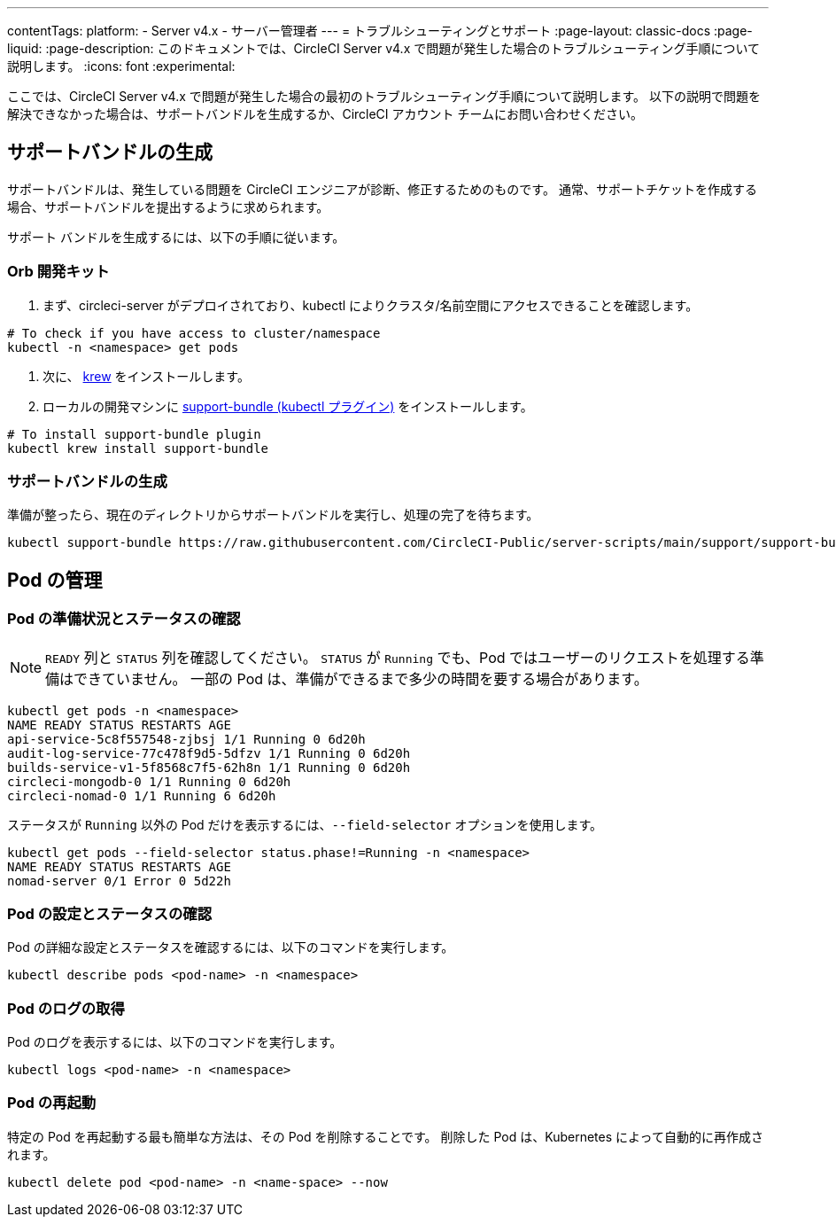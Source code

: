 ---

contentTags:
  platform:
    - Server v4.x
    - サーバー管理者
---
= トラブルシューティングとサポート
:page-layout: classic-docs
:page-liquid:
:page-description: このドキュメントでは、CircleCI Server v4.x で問題が発生した場合のトラブルシューティング手順について説明します。
:icons: font
:experimental:

ここでは、CircleCI Server v4.x で問題が発生した場合の最初のトラブルシューティング手順について説明します。 以下の説明で問題を解決できなかった場合は、サポートバンドルを生成するか、CircleCI アカウント チームにお問い合わせください。

[#generate-support-bundle]
== サポートバンドルの生成

サポートバンドルは、発生している問題を CircleCI エンジニアが診断、修正するためのものです。 通常、サポートチケットを作成する場合、サポートバンドルを提出するように求められます。

サポート バンドルを生成するには、以下の手順に従います。

=== Orb 開発キット

. まず、circleci-server がデプロイされており、kubectl によりクラスタ/名前空間にアクセスできることを確認します。

[source,bash]
----
# To check if you have access to cluster/namespace
kubectl -n <namespace> get pods
----

. 次に、 link:https://krew.sigs.k8s.io/docs/user-guide/setup/install/[krew] をインストールします。
. ローカルの開発マシンに link:https://github.com/replicatedhq/troubleshoot#support-bundle[support-bundle (kubectl プラグイン)] をインストールします。

[source,bash]
----
# To install support-bundle plugin
kubectl krew install support-bundle
----

=== サポートバンドルの生成

準備が整ったら、現在のディレクトリからサポートバンドルを実行し、処理の完了を待ちます。

[source,bash]
----
kubectl support-bundle https://raw.githubusercontent.com/CircleCI-Public/server-scripts/main/support/support-bundle.yaml
----

[#managing-pods]
== Pod の管理

[verify-pod-readiness-and-status]
=== Pod の準備状況とステータスの確認

NOTE: `READY` 列と `STATUS` 列を確認してください。 `STATUS` が `Running` でも、Pod ではユーザーのリクエストを処理する準備はできていません。 一部の Pod は、準備ができるまで多少の時間を要する場合があります。

[source,bash]
----
kubectl get pods -n <namespace>
NAME READY STATUS RESTARTS AGE
api-service-5c8f557548-zjbsj 1/1 Running 0 6d20h
audit-log-service-77c478f9d5-5dfzv 1/1 Running 0 6d20h
builds-service-v1-5f8568c7f5-62h8n 1/1 Running 0 6d20h
circleci-mongodb-0 1/1 Running 0 6d20h
circleci-nomad-0 1/1 Running 6 6d20h
----

ステータスが `Running` 以外の Pod だけを表示するには、`--field-selector` オプションを使用します。

[source,bash]
----
kubectl get pods --field-selector status.phase!=Running -n <namespace>
NAME READY STATUS RESTARTS AGE
nomad-server 0/1 Error 0 5d22h
----

[#verify-pod-settings-and-status]
=== Pod の設定とステータスの確認

Pod の詳細な設定とステータスを確認するには、以下のコマンドを実行します。

[source,bash]
----
kubectl describe pods <pod-name> -n <namespace>
----

[#get-pod-logs]
=== Pod のログの取得

Pod のログを表示するには、以下のコマンドを実行します。

[source,bash]
----
kubectl logs <pod-name> -n <namespace>
----

[#restart-pods]
=== Pod の再起動

特定の Pod を再起動する最も簡単な方法は、その Pod を削除することです。 削除した Pod は、Kubernetes によって自動的に再作成されます。

[source,bash]
----
kubectl delete pod <pod-name> -n <name-space> --now
----